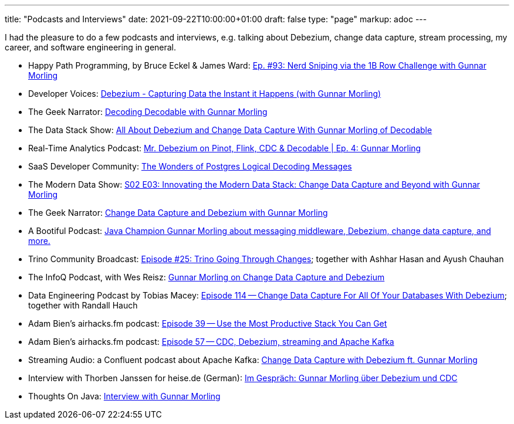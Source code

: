 ---
title: "Podcasts and Interviews"
date: 2021-09-22T10:00:00+01:00
draft: false
type: "page"
markup: adoc
---

I had the pleasure to do a few podcasts and interviews, e.g. talking about Debezium, change data capture, stream processing, my career, and software engineering in general.

* Happy Path Programming, by Bruce Eckel & James Ward: https://podcasters.spotify.com/pod/show/happypathprogramming/episodes/93-Nerd-Sniping-via-the-1B-Row-Challenge-with-Gunnar-Morling-e2elv9l[Ep. #93: Nerd Sniping via the 1B Row Challenge with Gunnar Morling]
* Developer Voices: https://www.youtube.com/watch?v=88j7EEiyqzM[Debezium - Capturing Data the Instant it Happens (with Gunnar Morling)]
* The Geek Narrator: https://www.youtube.com/watch?v=_lMOYsYUpDc[Decoding Decodable with Gunnar Morling]
* The Data Stack Show: https://podcasts.apple.com/us/podcast/data-council-week-ep-6-all-about-debezium-and-change/id1526164119?i=1000610834720&uo=4[All About Debezium and Change Data Capture With Gunnar Morling of Decodable]
* Real-Time Analytics Podcast: https://www.youtube.com/watch?v=cyeKnfdjQlw[Mr. Debezium on Pinot, Flink, CDC & Decodable | Ep. 4: Gunnar Morling]
* SaaS Developer Community: https://www.youtube.com/watch?v=rZzmu1KuyTc[The Wonders of Postgres Logical Decoding Messages]
* The Modern Data Show: https://www.moderndatastack.xyz/podcast/s02-e03-innovating-the-modern-data-stack-change-data-capture-and-beyond-with-g-7510[S02 E03: Innovating the Modern Data Stack: Change Data Capture and Beyond with Gunnar Morling]
* The Geek Narrator: https://www.youtube.com/watch?v=VGH6TlhEJpM[Change Data Capture and Debezium with Gunnar Morling]
* A Bootiful Podcast: https://spring.io/blog/2022/12/01/a-bootiful-podcast-java-champion-gunnar-morling-about-messaging-middleware-debezium-change-data-capture-and-more[Java Champion Gunnar Morling about messaging middleware, Debezium, change data capture, and more.]
* Trino Community Broadcast: https://www.youtube.com/watch?v=yuJ1r_xUcAo[Episode #25: Trino Going Through Changes]; together with Ashhar Hasan and Ayush Chauhan
* The InfoQ Podcast, with Wes Reisz: https://www.infoq.com/podcasts/change-data-capture-debezium[Gunnar Morling on Change Data Capture and Debezium]
* Data Engineering Podcast by Tobias Macey: https://www.dataengineeringpodcast.com/debezium-change-data-capture-episode-114/[Episode 114 -- Change Data Capture For All Of Your Databases With Debezium]; together with Randall Hauch
* Adam Bien's airhacks.fm podcast: http://airhacks.fm/#episode_39[Episode 39 -- Use the Most Productive Stack You Can Get]
* Adam Bien's airhacks.fm podcast: http://airhacks.fm/#episode_57[Episode 57 -- CDC, Debezium, streaming and Apache Kafka]
* Streaming Audio: a Confluent podcast about Apache Kafka: https://www.buzzsprout.com/186154/1365043-change-data-capture-with-debezium-ft-gunnar-morling[Change Data Capture with Debezium ft. Gunnar Morling]
* Interview with Thorben Janssen for heise.de (German): https://www.heise.de/developer/artikel/Im-Gespraech-Gunnar-Morling-ueber-Debezium-und-CDC-4513865.html[Im Gespräch: Gunnar Morling über Debezium und CDC]
*  Thoughts On Java: https://www.youtube.com/watch?v=H-yGdKy48VE[Interview with Gunnar Morling]
